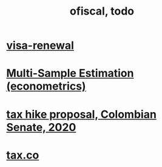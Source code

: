 #+TITLE: ofiscal, todo
* [[file:../pers/20200717182542-visa_renewal.org][visa-renewal]]
* [[file:../tech/20200825163418-multi_sample_estimation_econometrics.org][Multi-Sample Estimation (econometrics)]]
* [[file:20200825164022-tax_hike_proposal_colombian_senate_2020.org][tax hike proposal, Colombian Senate, 2020]]
* [[file:20200717181357-tax_co.org][tax.co]]
